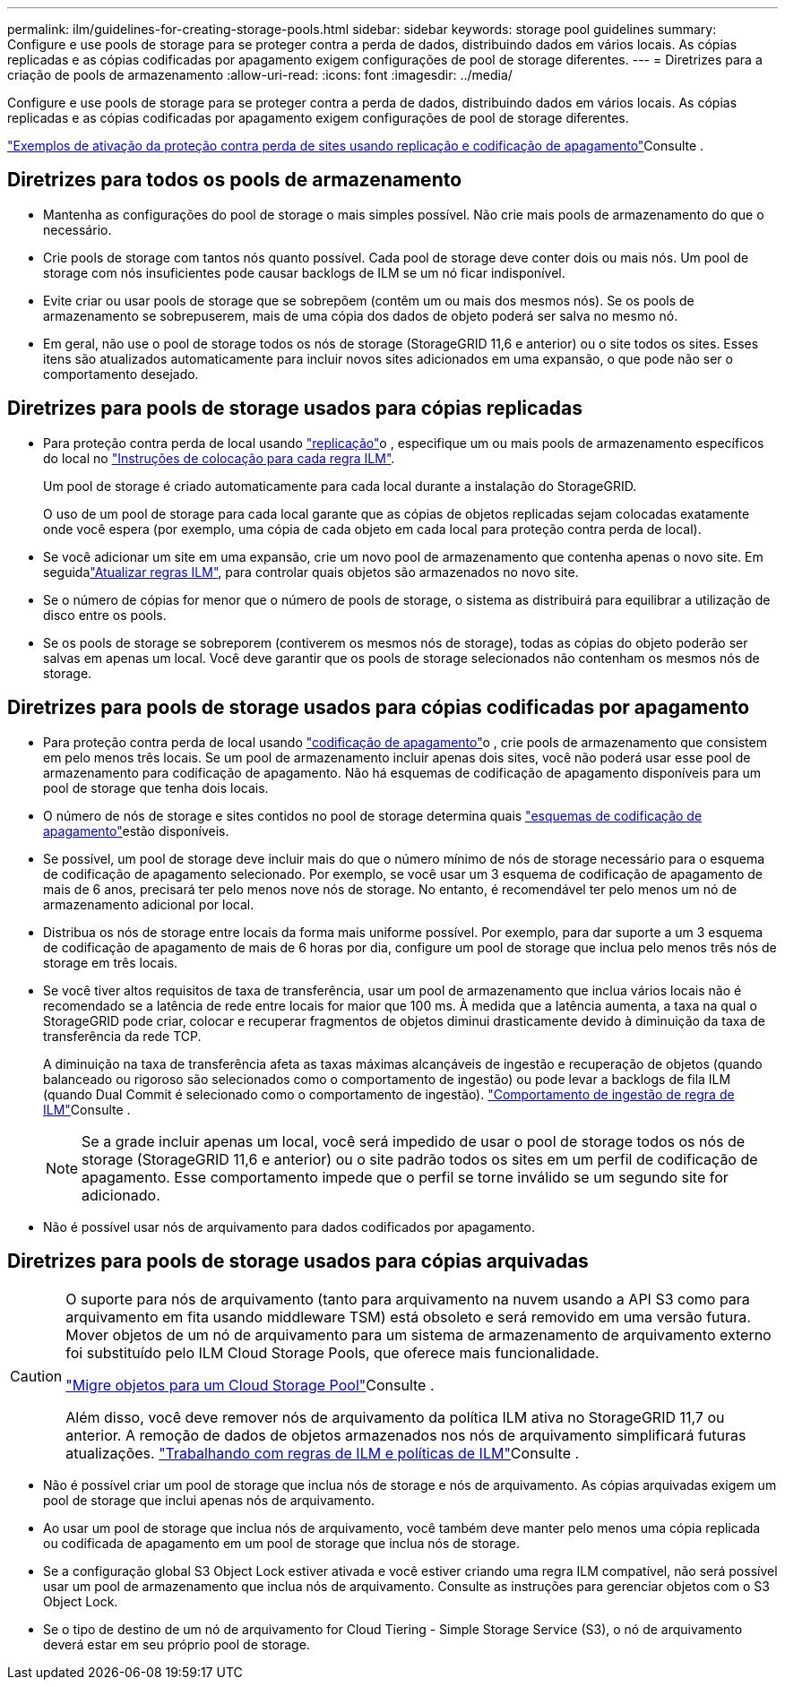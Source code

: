 ---
permalink: ilm/guidelines-for-creating-storage-pools.html 
sidebar: sidebar 
keywords: storage pool guidelines 
summary: Configure e use pools de storage para se proteger contra a perda de dados, distribuindo dados em vários locais. As cópias replicadas e as cópias codificadas por apagamento exigem configurações de pool de storage diferentes. 
---
= Diretrizes para a criação de pools de armazenamento
:allow-uri-read: 
:icons: font
:imagesdir: ../media/


[role="lead"]
Configure e use pools de storage para se proteger contra a perda de dados, distribuindo dados em vários locais. As cópias replicadas e as cópias codificadas por apagamento exigem configurações de pool de storage diferentes.

link:using-multiple-storage-pools-for-cross-site-replication.html["Exemplos de ativação da proteção contra perda de sites usando replicação e codificação de apagamento"]Consulte .



== Diretrizes para todos os pools de armazenamento

* Mantenha as configurações do pool de storage o mais simples possível. Não crie mais pools de armazenamento do que o necessário.
* Crie pools de storage com tantos nós quanto possível. Cada pool de storage deve conter dois ou mais nós. Um pool de storage com nós insuficientes pode causar backlogs de ILM se um nó ficar indisponível.
* Evite criar ou usar pools de storage que se sobrepõem (contêm um ou mais dos mesmos nós). Se os pools de armazenamento se sobrepuserem, mais de uma cópia dos dados de objeto poderá ser salva no mesmo nó.
* Em geral, não use o pool de storage todos os nós de storage (StorageGRID 11,6 e anterior) ou o site todos os sites. Esses itens são atualizados automaticamente para incluir novos sites adicionados em uma expansão, o que pode não ser o comportamento desejado.




== Diretrizes para pools de storage usados para cópias replicadas

* Para proteção contra perda de local usando link:what-replication-is.html["replicação"]o , especifique um ou mais pools de armazenamento específicos do local no link:create-ilm-rule-define-placements.html["Instruções de colocação para cada regra ILM"].
+
Um pool de storage é criado automaticamente para cada local durante a instalação do StorageGRID.

+
O uso de um pool de storage para cada local garante que as cópias de objetos replicadas sejam colocadas exatamente onde você espera (por exemplo, uma cópia de cada objeto em cada local para proteção contra perda de local).

* Se você adicionar um site em uma expansão, crie um novo pool de armazenamento que contenha apenas o novo site. Em seguidalink:working-with-ilm-rules-and-ilm-policies.html#edit-an-ilm-rule["Atualizar regras ILM"], para controlar quais objetos são armazenados no novo site.
* Se o número de cópias for menor que o número de pools de storage, o sistema as distribuirá para equilibrar a utilização de disco entre os pools.
* Se os pools de storage se sobreporem (contiverem os mesmos nós de storage), todas as cópias do objeto poderão ser salvas em apenas um local. Você deve garantir que os pools de storage selecionados não contenham os mesmos nós de storage.




== Diretrizes para pools de storage usados para cópias codificadas por apagamento

* Para proteção contra perda de local usando link:what-erasure-coding-is.html["codificação de apagamento"]o , crie pools de armazenamento que consistem em pelo menos três locais. Se um pool de armazenamento incluir apenas dois sites, você não poderá usar esse pool de armazenamento para codificação de apagamento. Não há esquemas de codificação de apagamento disponíveis para um pool de storage que tenha dois locais.
* O número de nós de storage e sites contidos no pool de storage determina quais link:what-erasure-coding-schemes-are.html["esquemas de codificação de apagamento"]estão disponíveis.
* Se possível, um pool de storage deve incluir mais do que o número mínimo de nós de storage necessário para o esquema de codificação de apagamento selecionado. Por exemplo, se você usar um 3 esquema de codificação de apagamento de mais de 6 anos, precisará ter pelo menos nove nós de storage. No entanto, é recomendável ter pelo menos um nó de armazenamento adicional por local.
* Distribua os nós de storage entre locais da forma mais uniforme possível. Por exemplo, para dar suporte a um 3 esquema de codificação de apagamento de mais de 6 horas por dia, configure um pool de storage que inclua pelo menos três nós de storage em três locais.
* Se você tiver altos requisitos de taxa de transferência, usar um pool de armazenamento que inclua vários locais não é recomendado se a latência de rede entre locais for maior que 100 ms. À medida que a latência aumenta, a taxa na qual o StorageGRID pode criar, colocar e recuperar fragmentos de objetos diminui drasticamente devido à diminuição da taxa de transferência da rede TCP.
+
A diminuição na taxa de transferência afeta as taxas máximas alcançáveis de ingestão e recuperação de objetos (quando balanceado ou rigoroso são selecionados como o comportamento de ingestão) ou pode levar a backlogs de fila ILM (quando Dual Commit é selecionado como o comportamento de ingestão). link:what-ilm-rule-is.html#ilm-rule-ingest-behavior["Comportamento de ingestão de regra de ILM"]Consulte .

+

NOTE: Se a grade incluir apenas um local, você será impedido de usar o pool de storage todos os nós de storage (StorageGRID 11,6 e anterior) ou o site padrão todos os sites em um perfil de codificação de apagamento. Esse comportamento impede que o perfil se torne inválido se um segundo site for adicionado.

* Não é possível usar nós de arquivamento para dados codificados por apagamento.




== Diretrizes para pools de storage usados para cópias arquivadas

[CAUTION]
====
O suporte para nós de arquivamento (tanto para arquivamento na nuvem usando a API S3 como para arquivamento em fita usando middleware TSM) está obsoleto e será removido em uma versão futura. Mover objetos de um nó de arquivamento para um sistema de armazenamento de arquivamento externo foi substituído pelo ILM Cloud Storage Pools, que oferece mais funcionalidade.

link:../admin/migrating-objects-from-cloud-tiering-s3-to-cloud-storage-pool.html["Migre objetos para um Cloud Storage Pool"]Consulte .

Além disso, você deve remover nós de arquivamento da política ILM ativa no StorageGRID 11,7 ou anterior. A remoção de dados de objetos armazenados nos nós de arquivamento simplificará futuras atualizações. link:../ilm/working-with-ilm-rules-and-ilm-policies.html["Trabalhando com regras de ILM e políticas de ILM"]Consulte .

====
* Não é possível criar um pool de storage que inclua nós de storage e nós de arquivamento. As cópias arquivadas exigem um pool de storage que inclui apenas nós de arquivamento.
* Ao usar um pool de storage que inclua nós de arquivamento, você também deve manter pelo menos uma cópia replicada ou codificada de apagamento em um pool de storage que inclua nós de storage.
* Se a configuração global S3 Object Lock estiver ativada e você estiver criando uma regra ILM compatível, não será possível usar um pool de armazenamento que inclua nós de arquivamento. Consulte as instruções para gerenciar objetos com o S3 Object Lock.
* Se o tipo de destino de um nó de arquivamento for Cloud Tiering - Simple Storage Service (S3), o nó de arquivamento deverá estar em seu próprio pool de storage.

